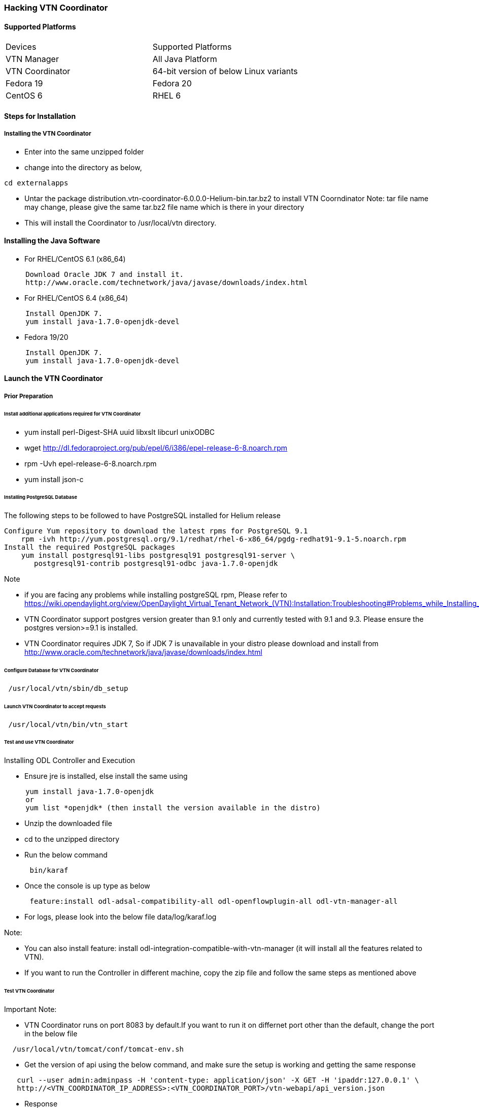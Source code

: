 === Hacking VTN Coordinator
==== Supported Platforms
[cols="2*"]
|===
|Devices
|Supported Platforms

|VTN Manager 
| All Java Platform

|VTN Coordinator
|64-bit version of below Linux variants

|Fedora 19
|Fedora 20

|CentOS 6
|RHEL 6
|===
==== Steps for Installation
===== Installing the VTN Coordinator
* Enter into the same unzipped folder
* change into the directory as below,
[source,perl]
----
cd externalapps
----

* Untar the package distribution.vtn-coordinator-6.0.0.0-Helium-bin.tar.bz2 to install VTN Coorndinator
Note: tar file name may change, please give the same tar.bz2 file name which is there in your directory

* This will install the Coordinator to /usr/local/vtn directory.

==== Installing the Java Software

* For RHEL/CentOS 6.1 (x86_64)
[source,perl]
----
     Download Oracle JDK 7 and install it.
     http://www.oracle.com/technetwork/java/javase/downloads/index.html
----

* For RHEL/CentOS 6.4 (x86_64)
[source,perl]
----
     Install OpenJDK 7.
     yum install java-1.7.0-openjdk-devel
----

* Fedora 19/20
[source,perl]
----
     Install OpenJDK 7.
     yum install java-1.7.0-openjdk-devel
----
==== Launch the VTN Coordinator
===== Prior Preparation
====== Install additional applications required for VTN Coordinator
* yum install perl-Digest-SHA uuid libxslt libcurl unixODBC
* wget  http://dl.fedoraproject.org/pub/epel/6/i386/epel-release-6-8.noarch.rpm
* rpm -Uvh epel-release-6-8.noarch.rpm
* yum install json-c

====== Installing PostgreSQL Database
The following steps to be followed to have PostgreSQL installed for Helium release
[source,perl]
----
Configure Yum repository to download the latest rpms for PostgreSQL 9.1
    rpm -ivh http://yum.postgresql.org/9.1/redhat/rhel-6-x86_64/pgdg-redhat91-9.1-5.noarch.rpm
Install the required PostgreSQL packages
    yum install postgresql91-libs postgresql91 postgresql91-server \
       postgresql91-contrib postgresql91-odbc java-1.7.0-openjdk
----
.Note

* if you are facing any problems while installing postgreSQL rpm, Please refer to https://wiki.opendaylight.org/view/OpenDaylight_Virtual_Tenant_Network_(VTN):Installation:Troubleshooting#Problems_while_Installing_PostgreSQL_due_to_openssl

* VTN Coordinator support postgres version greater than 9.1 only and currently tested with 9.1 and 9.3. Please ensure the postgres version>=9.1 is installed.

* VTN Coordinator requires JDK 7, So if JDK 7 is unavailable in your distro please download and install from  http://www.oracle.com/technetwork/java/javase/downloads/index.html

====== Configure Database for VTN Coordinator
[source,perl]
----
 /usr/local/vtn/sbin/db_setup
----
====== Launch VTN Coordinator to accept requests
[source,perl]
----
 /usr/local/vtn/bin/vtn_start
----
====== Test and use VTN Coordinator
.Installing ODL Controller and Execution
* Ensure jre is installed, else install the same using
[source,perl]
----
     yum install java-1.7.0-openjdk
     or
     yum list *openjdk* (then install the version available in the distro)
----

* Unzip the downloaded file

* cd to the unzipped directory

* Run the below command
[source,perl]
----
      bin/karaf
----
* Once the console is up type as below
[source,perl]
----
      feature:install odl-adsal-compatibility-all odl-openflowplugin-all odl-vtn-manager-all
----
* For logs, please look into the below file
  data/log/karaf.log

.Note:
* You can also install feature: install odl-integration-compatible-with-vtn-manager (it will install all the features related to VTN).
* If you want to run the Controller in different machine, copy the zip file and follow the same steps as mentioned above

====== Test VTN Coordinator

.Important Note:

* VTN Coordinator runs on port 8083 by default.If you want to run it on differnet port other than the default, change the port in the below file
[source,perl]
----
  /usr/local/vtn/tomcat/conf/tomcat-env.sh
----
* Get the version of api using the below command, and make sure the setup is working and getting the same response
[source,perl]
----
   curl --user admin:adminpass -H 'content-type: application/json' -X GET -H 'ipaddr:127.0.0.1' \
   http://<VTN_COORDINATOR_IP_ADDRESS>:<VTN_COORDINATOR_PORT>/vtn-webapi/api_version.json
----
* Response
[source,perl]
----
   {"api_version":{"version":"V1.1"}}
----
* Create and use VTN
Please refer to https://wiki.opendaylight.org/view/OpenDaylight_Virtual_Tenant_Network_(VTN):VTN_Coordinator:RestApi#VTNCoordinator_RestApi_Contents for all the API details to create VTN and all its sub components.

====== Terminate VTN Coordinator
[source,perl]
----
 /usr/local/vtn/bin/vtn_stop
----


